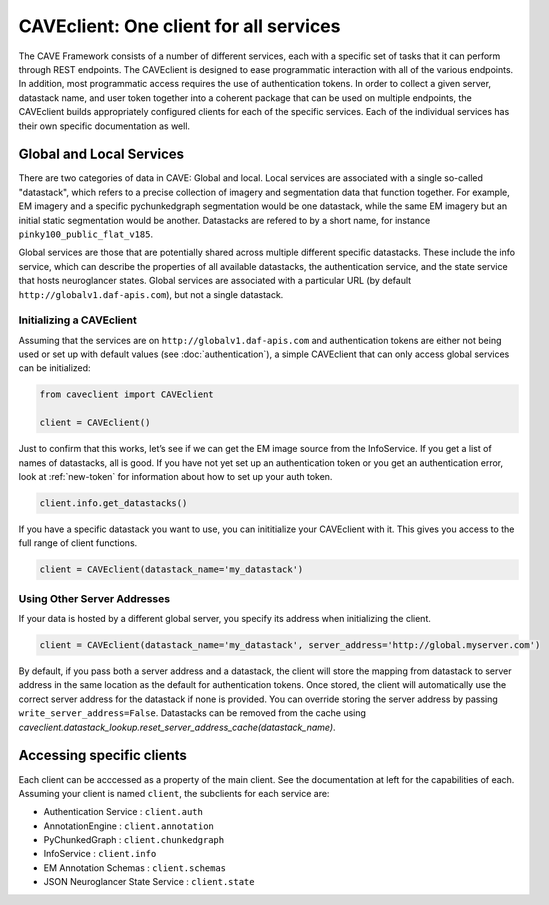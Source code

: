 CAVEclient: One client for all services
=============================================

The CAVE Framework consists of a number of different
services, each with a specific set of tasks that it can perform through
REST endpoints.
The CAVEclient is designed to ease programmatic interaction
with all of the various endpoints.
In addition, most programmatic access requires the use of authentication tokens.
In order to collect a given server, datastack name, and user token together into a coherent package that can be used
on multiple endpoints, the CAVEclient builds
appropriately configured clients for each of the specific services.
Each of the individual services has their own specific documentation as well.

Global and Local Services
~~~~~~~~~~~~~~~~~~~~~~~~~

There are two categories of data in CAVE: Global and local.
Local services are associated with a single so-called "datastack", which refers to a precise collection of imagery and segmentation data that function together.
For example, EM imagery and a specific pychunkedgraph segmentation would be one datastack, while the same EM imagery but an initial static segmentation would be another.
Datastacks are refered to by a short name, for instance ``pinky100_public_flat_v185``.

Global services are those that are potentially shared across multiple different specific datastacks.
These include the info service, which can describe the properties of all available datastacks,
the authentication service, and the state service that hosts neuroglancer states.
Global services are associated with a particular URL (by default ``http://globalv1.daf-apis.com``),
but not a single datastack.

Initializing a CAVEclient
^^^^^^^^^^^^^^^^^^^^^^^^^^^^^^

Assuming that the services are on ``http://globalv1.daf-apis.com``
and authentication tokens are either not being used or set up with
default values (see :doc:`authentication`), a simple CAVEclient that can
only access global services can be initialized:

.. code:: python

    from caveclient import CAVEclient
    
    client = CAVEclient()

Just to confirm that this works, let’s see if we can get the EM image
source from the InfoService.
If you get a list of names of datastacks, all is good. If you have not yet set up an
authentication token or you get an authentication error, look at :ref:`new-token`
for information about how to set up your auth token.

.. code:: python

    client.info.get_datastacks()

If you have a specific datastack you want to use, you can inititialize your CAVEclient with it.
This gives you access to the full range of client functions.

.. code:: python

    client = CAVEclient(datastack_name='my_datastack')

Using Other Server Addresses
^^^^^^^^^^^^^^^^^^^^^^^^^^^^

If your data is hosted by a different global server, you specify its address when initializing the client.

.. code:: python

    client = CAVEclient(datastack_name='my_datastack', server_address='http://global.myserver.com')

By default, if you pass both a server address and a datastack, the client will store the mapping from datastack to server address
in the same location as the default for authentication tokens.
Once stored, the client will automatically use the correct server address for the datastack if none is provided.
You can override storing the server address by passing ``write_server_address=False``.
Datastacks can be removed from the cache using `caveclient.datastack_lookup.reset_server_address_cache(datastack_name)`.


Accessing specific clients
~~~~~~~~~~~~~~~~~~~~~~~~~~
Each client can be acccessed as a property of the main client. See the documentation at left for the capabilities of each. Assuming your client is named ``client``, the subclients for each service are:

* Authentication Service : ``client.auth``
* AnnotationEngine : ``client.annotation``
* PyChunkedGraph : ``client.chunkedgraph``
* InfoService : ``client.info``
* EM Annotation Schemas : ``client.schemas``
* JSON Neuroglancer State Service : ``client.state``
